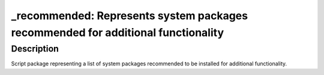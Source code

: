 \_recommended: Represents system packages recommended for additional functionality
==================================================================================

Description
-----------

Script package representing a list of system packages recommended to be
installed for additional functionality.
